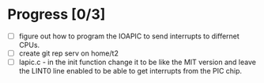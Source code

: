 * Progress [0/3]
+ [ ] figure out how to program the IOAPIC to send interrupts to
      differnet CPUs.
+ [ ] create git rep serv on home/t2
+ [ ] lapic.c - in the init function change it to be like the MIT
      version and leave the LINT0 line enabled to be able to get
      interrupts from the PIC chip.
